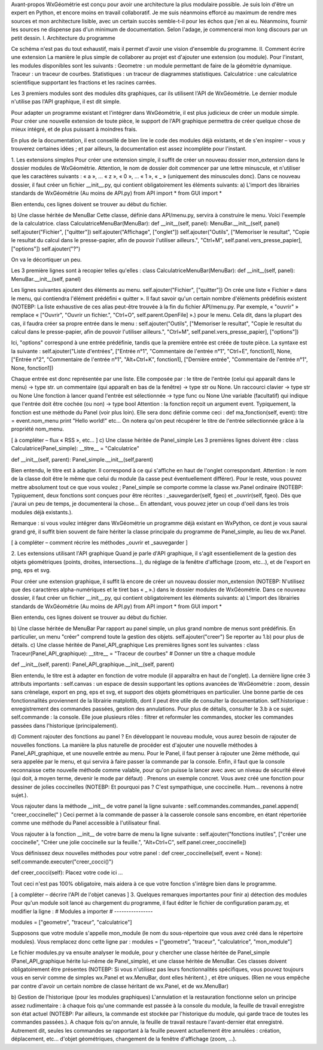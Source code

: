Avant-propos
WxGéométrie est conçu pour avoir une architecture la plus modulaire possible.
Je suis loin d'être un expert en Python, et encore moins en travail collaboratif.
Je me suis néanmoins efforcé au maximum de rendre mes sources et mon architecture lisible, avec un certain succès semble-t-il pour les échos que j'en ai eu.
Néanmoins, fournir les sources ne dispense pas d'un minimum de documentation.
Selon l'adage, je commencerai mon long discours par un petit dessin.
I. Architecture du programme

Ce schéma n'est pas du tout exhaustif, mais il permet d'avoir une vision d'ensemble du programme.
II. Comment écrire une extension
La manière le plus simple de collaborer au projet est d'ajouter une extension (ou module).
Pour l'instant, les modules disponibles sont les suivants :
Geometre : un module permettant de faire de la géométrie dynamique.
Traceur : un traceur de courbes.
Statistiques : un traceur de diagrammes statistiques.
Calculatrice : une calculatrice scientifique supportant les fractions et les racines carrées.

Les 3 premiers modules sont des modules dits graphiques, car ils utilisent l'API de WxGéométrie.
Le dernier module n'utilise pas l'API graphique, il est dit simple.

Pour adapter un programme existant et l'intégrer dans WxGéométrie, il est plus judicieux de créer un module simple.
Pour créer une nouvelle extension de toute pièce, le support de l'API graphique permettra de créer quelque chose de mieux intégré, et de plus puissant à moindres frais.

En plus de la documentation, il est conseillé de bien lire le code des modules déjà existants, et de s'en inspirer – vous y trouverez certaines idées ; et par ailleurs, la documentation est assez incomplète pour l'instant.

1. Les extensions simples
Pour créer une extension simple, il suffit de créer un nouveau dossier mon_extension dans le dossier modules de WxGéométrie.
Attention, le nom de dossier doit commencer par une lettre minuscule, et n'utiliser que les caractères suivants : « a », ... « z », « 0 », ... « 1 », « _ » (uniquement des minuscules donc).
Dans ce nouveau dossier, il faut créer un fichier __init__.py, qui contient obligatoirement les éléments suivants:
a) L'import des librairies standards de WxGéométrie
(Au moins de API.py)
from API import *
from GUI import *

Bien entendu, ces lignes doivent se trouver au début du fichier.

b) Une classe héritée de MenuBar 
Cette classe, définie dans API/menu.py, servira à construire le menu.
Voici l'exemple de la calculatrice.
class CalculatriceMenuBar(MenuBar):
def __init__(self, panel):
MenuBar.__init__(self, panel)
self.ajouter("Fichier", ["quitter"])
self.ajouter("Affichage", ["onglet"])
self.ajouter("Outils",
["Memoriser le resultat", "Copie le resultat du calcul dans le presse-papier, afin de pouvoir l'utiliser ailleurs.", "Ctrl+M", self.panel.vers_presse_papier],
["options"])
self.ajouter("?")

On va le décortiquer un peu.

Les 3 première lignes sont à recopier telles qu'elles :
class CalculatriceMenuBar(MenuBar):
def __init__(self, panel):
MenuBar.__init__(self, panel)

Les lignes suivantes ajoutent des éléments au menu.
self.ajouter("Fichier", ["quitter"])
On crée une liste « Fichier » dans le menu, qui contiendra l'élément prédéfini « quitter ».
Il faut savoir qu'un certain nombre d'éléments prédéfinis existent (NOTEBP: La liste exhaustive de ces alias peut-être trouvée à la fin du fichier API/menu.py.
Par exemple, « "ouvrir" » remplace « ["Ouvrir", "Ouvrir un fichier.", "Ctrl+O", self.parent.OpenFile] ».) pour le menu.
Cela dit, dans la plupart des cas, il faudra créer sa propre entrée dans le menu :
self.ajouter("Outils",
["Memoriser le resultat", "Copie le resultat du calcul dans le presse-papier, afin de pouvoir l'utiliser ailleurs.", "Ctrl+M", self.panel.vers_presse_papier],
["options"])

Ici, "options" correspond à une entrée prédéfinie, tandis que la première entrée est créée de toute pièce.
La syntaxe est la suivante :
self.ajouter("Liste d'entrées",
["Entrée n°1", "Commentaire de l'entrée n°1", "Ctrl+E", fonction1],
None,
["Entrée n°2", "Commentaire de l'entrée n°1", "Alt+Ctrl+K", fonction1],
["Dernière entrée", "Commentaire de l'entrée n°1", None, fonction1])

Chaque entrée est donc représentée par une liste.
Elle composée par :
le titre de l'entrée (celui qui apparaît dans le menu) -> type str.
un commentaire (qui apparaît en bas de la fenêtre) -> type str ou None.
Un raccourci clavier -> type str ou None
Une fonction à lancer quand l'entrée est sélectionnée -> type func ou None
Une variable (facultatif) qui indique que l'entrée doit être cochée (ou non) -> type bool
Attention : la fonction reçoit un argument event.
Typiquement, la fonction est une méthode du Panel (voir plus loin).
Elle sera donc définie comme ceci :
def ma_fonction(self, event):
titre = event.nom_menu
print "Hello world!"
etc...
On notera qu'on peut récupérer le titre de l'entrée sélectionnée grâce à la propriété nom_menu.

[ à compléter – flux « RSS », etc... ]
c) Une classe héritée de Panel_simple
Les 3 premières lignes doivent être :
class Calculatrice(Panel_simple):
__titre__ = "Calculatrice"

def __init__(self, parent):
Panel_simple.__init__(self,parent)


Bien entendu, le titre est à adapter.
Il correspond à ce qui s'affiche en haut de l'onglet correspondant.
Attention : le nom de la classe doit être le même que celui du module (la casse peut éventuellement différer).
Pour le reste, vous pouvez mettre absolument tout ce que vous voulez ; Panel_simple se comporte comme la classe wx.Panel ordinaire (NOTEBP: Typiquement, deux fonctions sont conçues pour être récrites :  _sauvegarder(self, fgeo) et _ouvrir(self, fgeo).
Dès que j'aurai un peu de temps, je documenterai la chose...
En attendant, vous pouvez jeter un coup d'oeil dans les trois modules déjà existants.).

Remarque : si vous voulez intégrer dans WxGéométrie un programme déjà existant en WxPython, ce dont je vous saurai grand gré, il suffit bien souvent de faire hériter la classe principale du programme de Panel_simple, au lieu de wx.Panel.

[ à compléter – comment récrire les méthodes _ouvrir et _sauvegarder ]


2. Les extensions utilisant l'API graphique
Quand je parle d'API graphique, il s'agit essentiellement de la gestion des objets géométriques (points, droites, intersections...), du réglage de la fenêtre d'affichage (zoom, etc...), et de l'export en png, eps et svg.

Pour créer une extension graphique, il suffit là encore de créer un nouveau dossier mon_extension (NOTEBP: N'utilisez que des caractères alpha-numériques et le tiret bas  « _ ».) dans le dossier modules de WxGéométrie.
Dans ce nouveau dossier, il faut créer un fichier __init__.py, qui contient obligatoirement les éléments suivants:
a) L'import des librairies standards de WxGéométrie
(Au moins de API.py)
from API import *
from GUI import *

Bien entendu, ces lignes doivent se trouver au début du fichier.

b) Une classe héritée de MenuBar 
Par rapport au panel simple, un plus grand nombre de menus sont prédéfinis.
En particulier, un menu "créer" comprend toute la gestion des objets.
self.ajouter("creer")
Se reporter au 1.b) pour plus de détails.
c) Une classe héritée de Panel_API_graphique
Les premières lignes sont les suivantes :
class Traceur(Panel_API_graphique):    
__titre__ = "Traceur de courbes" # Donner un titre a chaque module

def __init__(self, parent):
Panel_API_graphique.__init__(self, parent)

Bien entendu, le titre est à adapter en fonction de votre module (il apparaîtra en haut de l'onglet).
La dernière ligne crée 3 attributs importants :
self.canvas  : un espace de dessin supportant les options avancées de WxGéométrie : zoom, dessin sans crènelage, export en png, eps et svg, et support des objets géométriques en particulier.
Une bonne partie de ces fonctionnalités proviennent de la librairie matplotlib, dont il peut être utile de consulter la documentation.
self.historique : enregistrement des commandes passées, gestion des annulations.
Pour plus de détails, consulter le 3.b à ce sujet.
self.commande : la console. Elle joue plusieurs rôles : filtrer et reformuler les commandes, stocker les commandes passées dans l'historique (principalement).

d) Comment rajouter des fonctions au panel ?
En développant le nouveau module, vous aurez besoin de rajouter de nouvelles fonctions.
La manière la plus naturelle de procéder est d'ajouter une nouvelle méthodes à Panel_API_graphique, et une nouvelle entrée au menu.
Pour le Panel, il faut penser à rajouter une 2ème méthode, qui sera appelée par le menu, et qui servira à faire passer la commande par la console.
Enfin, il faut que la console reconnaisse cette nouvelle méthode comme valable, pour qu'on puisse la lancer avec avec un niveau de sécurité élevé (qui doit, à moyen terme, devenir le mode par défaut) .
Prenons un exemple concret. Vous avez créé une fonction pour dessiner de jolies coccinelles (NOTEBP: Et pourquoi pas ? C'est sympathique, une coccinelle. Hum... revenons à notre sujet.).

Vous rajouter dans la méthode __init__ de votre panel la ligne suivante :
self.commandes.commandes_panel.append( "creer_coccinelle(" )
Ceci permet à la commande de passer à la casserole console sans encombre, en étant répertoriée comme une méthode du Panel accessible à l'utilisateur final.

Vous rajouter à la fonction __init__ de votre barre de menu la ligne suivante :
self.ajouter("fonctions inutiles", ["créer une coccinelle", "Créer une jolie coccinelle sur la feuille.", "Alt+Ctrl+C", self.panel.creer_coccinelle])


Vous définissez deux nouvelles méthodes pour votre panel :
def creer_coccinelle(self, event = None):
self.commande.executer("creer_cocci()")

def creer_cocci(self):
Placez votre code ici
...

Tout ceci n'est pas 100% obligatoire, mais aidera à ce que votre fonction s'intègre bien dans le programme.

[ à compléter – décrire l'API de l'objet canevas ]
3. Quelques remarques importantes pour finir
a) détection des modules
Pour qu'un module soit lancé au chargement du programme, il faut éditer le fichier de configuration param.py, et modifier la ligne :
# Modules a importer
# ----------------

modules = ["geometre", "traceur", "calculatrice"]

Supposons que votre module s'appelle mon_module (le nom du sous-répertoire que vous avez créé dans le répertoire modules).
Vous remplacez donc cette ligne par :
modules = ["geometre", "traceur", "calculatrice", "mon_module"]


Le fichier modules.py va ensuite analyser le module, pour y chercher une classe héritée de Panel_simple (Panel_API_graphique hérite lui-même de Panel_simple), et une classe héritée de MenuBar.
Ces classes doivent obligatoirement être présentes (NOTEBP: Si vous n'utilisez pas leurs fonctionnalités spécifiques, vous pouvez toujours vous en servir comme de simples wx.Panel et wx.MenuBar, dont elles héritent.) , et être uniques.
(Rien ne vous empêche par contre d'avoir un certain nombre de classe héritant de wx.Panel, et de wx.MenuBar)

b) Gestion de l'historique (pour les modules graphiques)
L'annulation et la restauration fonctionne selon un principe assez rudimentaire :
à chaque fois qu'une commande est passée à la console du module, la feuille de travail enregistre son état actuel (NOTEBP: Par ailleurs,  la commande est stockée par l'historique du module, qui garde trace de toutes les commandes passées.).
A chaque fois qu'on annule, la feuille de travail restaure l'avant-dernier état enregistré.
Autrement dit, seules les commandes se rapportant à la feuille peuvent actuellement être annulées :
création, déplacement, etc... d'objet géométriques,
changement de la fenêtre d'affichage (zoom, ...).
